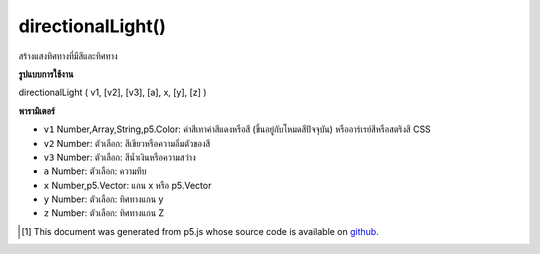 .. raw:: html

	<script src="https://sketch.netpie.io/widget/p5-widget.js"></script>

directionalLight()
==================

สร้างแสงทิศทางที่มีสีและทิศทาง

.. Creates a directional light with a color and a direction

**รูปแบบการใช้งาน**

directionalLight ( v1, [v2], [v3], [a], x, [y], [z] )

**พารามิเตอร์**

- ``v1``  Number,Array,String,p5.Color: ค่าสีเทาค่าสีแดงหรือสี (ขึ้นอยู่กับโหมดสีปัจจุบัน) หรืออาร์เรย์สีหรือสตริงสี CSS

- ``v2``  Number: ตัวเลือก: สีเขียวหรือความอิ่มตัวของสี

- ``v3``  Number: ตัวเลือก: สีน้ำเงินหรือความสว่าง

- ``a``  Number: ตัวเลือก: ความทึบ

- ``x``  Number,p5.Vector: แกน x หรือ p5.Vector

- ``y``  Number: ตัวเลือก: ทิศทางแกน y

- ``z``  Number: ตัวเลือก: ทิศทางแกน Z

.. ``v1``  Number,Array,String,p5.Color: gray value, red or hue value (depending on the current color mode), or color Array, or CSS color string
.. ``v2``  Number: optional: green or saturation value
.. ``v3``  Number: optional: blue or brightness value
.. ``a``  Number: optional: opacity
.. ``x``  Number,p5.Vector: x axis direction or a p5.Vector
.. ``y``  Number: optional: y axis direction
.. ``z``  Number: optional: z axis direction

.. raw:: html

	<script type="text/p5" data-autoplay data-hide-sourcecode>
	function setup(){
	  createCanvas(100, 100, WEBGL);
	}
	function draw(){
	  background(0);
	  //move your mouse to change light direction
	  var dirX = (mouseX / width - 0.5) *2;
	  var dirY = (mouseY / height - 0.5) *(-2);
	  directionalLight(250, 250, 250, dirX, dirY, 0.25);
	  ambientMaterial(250);
	  sphere(50);
	}

	</script>

	<br><br>

..  [#f1] This document was generated from p5.js whose source code is available on `github <https://github.com/processing/p5.js>`_.
